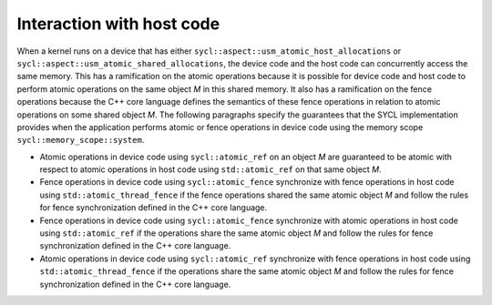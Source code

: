 ..
  Copyright 2024 The Khronos Group Inc.
  SPDX-License-Identifier: CC-BY-4.0

.. _interaction_with_host_code:

**************************
Interaction with host code
**************************

When a kernel runs on a device that has either
``sycl::aspect::usm_atomic_host_allocations`` or
``sycl::aspect::usm_atomic_shared_allocations``, the
device code and the host code can concurrently access
the same memory. This has a ramification on the atomic
operations because it is possible for device code and
host code to perform atomic operations on the same
object `M` in this shared memory. It also has a ramification
on the fence operations because the C++ core language defines
the semantics of these fence operations in relation to atomic
operations on some shared object `M`. The following paragraphs
specify the guarantees that the SYCL implementation provides
when the application performs atomic or fence operations in
device code using the memory scope ``sycl::memory_scope::system``.

* Atomic operations in device code using ``sycl::atomic_ref`` on
  an object `M` are guaranteed to be atomic with respect to atomic
  operations in host code using ``std::atomic_ref`` on that same
  object `M`.
* Fence operations in device code using ``sycl::atomic_fence``
  synchronize with fence operations in host code using
  ``std::atomic_thread_fence`` if the fence operations shared the
  same atomic object `M` and follow the rules for fence synchronization
  defined in the C++ core language.
* Fence operations in device code using ``sycl::atomic_fence``
  synchronize with atomic operations in host code using
  ``std::atomic_ref`` if the operations share the same atomic
  object `M` and follow the rules for fence synchronization
  defined in the C++ core language.
* Atomic operations in device code using ``sycl::atomic_ref``
  synchronize with fence operations in host code using
  ``std::atomic_thread_fence`` if the operations share the same
  atomic object `M` and follow the rules for fence synchronization
  defined in the C++ core language.

.. seealso:: |SYCL_SPEC_INT_W_HOST_CODE|
